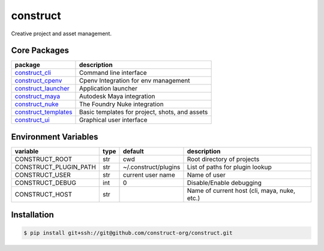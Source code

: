 =========
construct
=========

Creative project and asset management.


Core Packages
=============

+----------------------+------------------------------------------------+
| package              | description                                    |
+======================+================================================+
| construct_cli_       | Command line interface                         |
+----------------------+------------------------------------------------+
| construct_cpenv_     | Cpenv Integration for env management           |
+----------------------+------------------------------------------------+
| construct_launcher_  | Application launcher                           |
+----------------------+------------------------------------------------+
| construct_maya_      | Autodesk Maya integration                      |
+----------------------+------------------------------------------------+
| construct_nuke_      | The Foundry Nuke integration                   |
+----------------------+------------------------------------------------+
| construct_templates_ | Basic templates for project, shots, and assets |
+----------------------+------------------------------------------------+
| construct_ui_        | Graphical user interface                       |
+----------------------+------------------------------------------------+


Environment Variables
=====================

+-----------------------+------+----------------------+---------------------------------+
| variable              | type | default              | description                     |
+=======================+======+======================+=================================+
| CONSTRUCT_ROOT        | str  | cwd                  | Root directory of projects      |
+-----------------------+------+----------------------+---------------------------------+
| CONSTRUCT_PLUGIN_PATH | str  | ~/.construct/plugins | List of paths for plugin lookup |
+-----------------------+------+----------------------+---------------------------------+
| CONSTRUCT_USER        | str  | current user name    | Name of user                    |
+-----------------------+------+----------------------+---------------------------------+
| CONSTRUCT_DEBUG       | int  | 0                    | Disable/Enable debugging        |
+-----------------------+------+----------------------+---------------------------------+
| CONSTRUCT_HOST        | str  |                      | Name of current host            |
|                       |      |                      | (cli, maya, nuke, etc.)         |
+-----------------------+------+----------------------+---------------------------------+


Installation
============

.. code-block:: console

    $ pip install git+ssh://git@github.com/construct-org/construct.git


.. _construct_cli: https://github.com/construct-org/construct_cli
.. _construct_cpenv: https://github.com/construct-org/construct_cpenv
.. _construct_templates: https://github.com/construct-org/construct_templates
.. _construct_launcher: https://github.com/construct-org/construct_launcher
.. _construct_maya: https://github.com/construct-org/construct_maya
.. _construct_nuke: https://github.com/construct-org/construct_nuke
.. _construct_ui: https://github.com/construct-org/construct_ui
